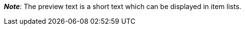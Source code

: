 ifdef::manual[]
Enter a preview text for the item.
The preview text can be entered in HTML format or as plain text.
endif::manual[]

ifdef::import[]
Enter a preview text for the item in your CSV file.

*_Default value_*: No default value

*_Permitted import values_*: Alpha-numeric

[TIP]
Also use the drop-down list to select the language.

You can find the result of the import in the back end menu: <<item/managing-items#50, Item » Edit item » [Open item] » Tab: Texts » Entry field: Preview text>>
endif::import[]

ifdef::export[]
The item’s preview text.

[TIP]
Click on icon:sign-in[role="darkGrey"] and decide which language version of the text should be exported.
If you select the option *As specified in the export settings*, then the language version specified in the <<data/exporting-data/elastic-export#800, format settings>> will be exported.

Corresponds to the option in the menu: <<item/managing-items#50, Item » Edit item » [Open item] » Tab: Texts » Entry field: Preview text>>
endif::export[]

ifdef::catalogue[]
The item’s preview text.
Corresponds to the option in the menu: <<item/managing-items#50, Item » Edit item » [Open item] » Tab: Texts » Entry field: Preview text>>

Once you’ve added this data field, you can use the drop-down list to specify which language version of the text should be exported.
endif::catalogue[]

*_Note_*: The preview text is a short text which can be displayed in item lists.
